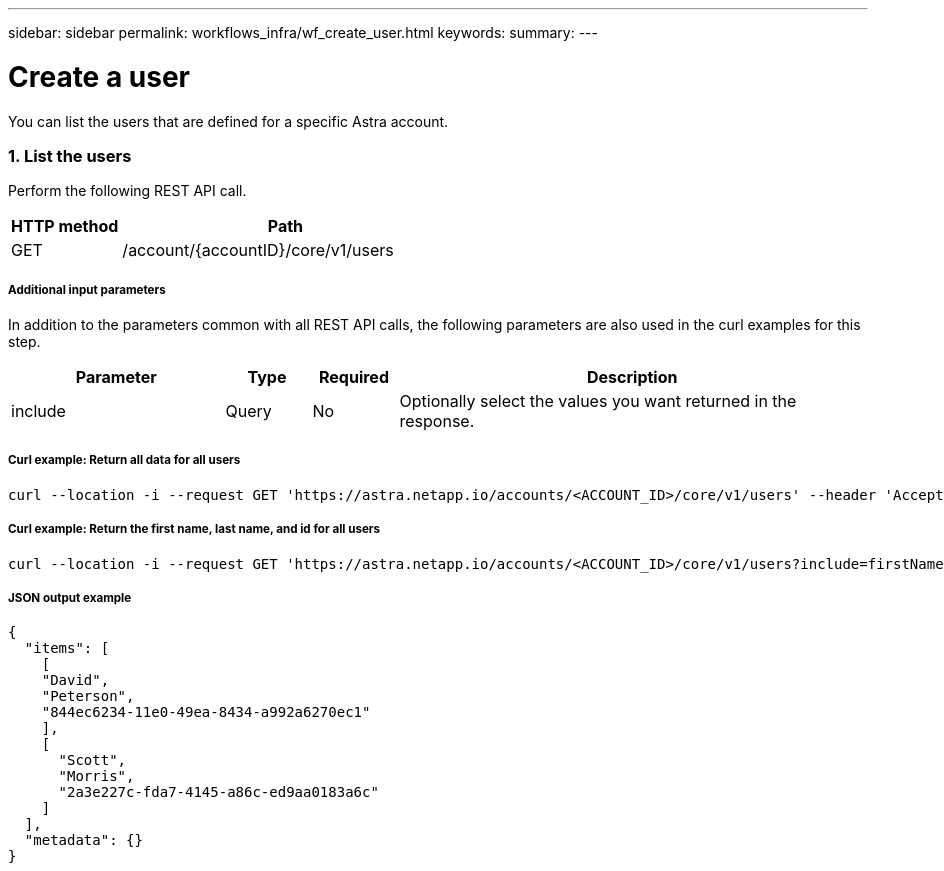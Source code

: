 ---
sidebar: sidebar
permalink: workflows_infra/wf_create_user.html
keywords:
summary:
---

= Create a user
:hardbreaks:
:nofooter:
:icons: font
:linkattrs:
:imagesdir: ./media/

[.lead]
You can list the users that are defined for a specific Astra account.

=== 1. List the users

Perform the following REST API call.

[cols="25,75"*,options="header"]
|===
|HTTP method
|Path
|GET
|/account/{accountID}/core/v1/users
|===

===== Additional input parameters

In addition to the parameters common with all REST API calls, the following parameters are also used in the curl examples for this step.

[cols="25,10,10,55"*,options="header"]
|===
|Parameter
|Type
|Required
|Description
|include
|Query
|No
|Optionally select the values you want returned in the response.
|===

===== Curl example: Return all data for all users
[source,curl]
curl --location -i --request GET 'https://astra.netapp.io/accounts/<ACCOUNT_ID>/core/v1/users' --header 'Accept: */*' --header 'Authorization: Bearer <API_TOKEN>'

===== Curl example: Return the first name, last name, and id for all users
[source,curl]
curl --location -i --request GET 'https://astra.netapp.io/accounts/<ACCOUNT_ID>/core/v1/users?include=firstName,lastName,id' --header 'Accept: */*' --header 'Authorization: Bearer <API_TOKEN>'

===== JSON output example
[source,json]
{
  "items": [
    [
    "David",
    "Peterson",
    "844ec6234-11e0-49ea-8434-a992a6270ec1"
    ],
    [
      "Scott",
      "Morris",
      "2a3e227c-fda7-4145-a86c-ed9aa0183a6c"
    ]
  ],
  "metadata": {}
}
